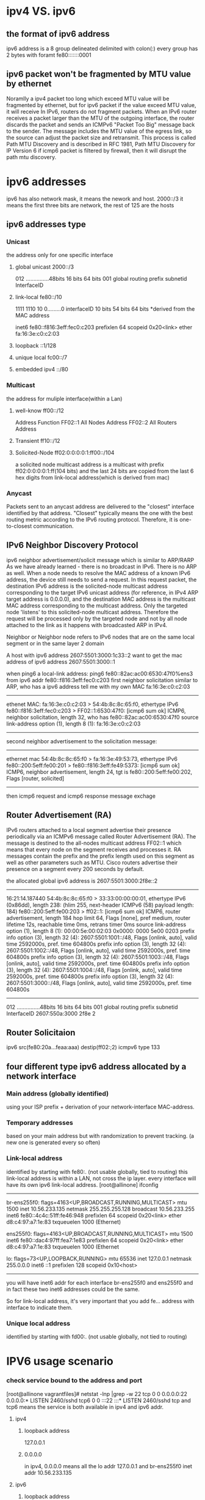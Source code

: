 * ipv4 VS. ipv6
** the format of ipv6 address
ipv6 address is a 8 group delineated delimited with colon(:)
every group has 2 bytes with foramt fe80:::::::0001

** ipv6 packet won't be fragmented by MTU value by ethernet
Noramlly a ipv4 packet too long which exceed MTU value will be fragmented by ethernet,
but for ipv6 packet if the value exceed MTU value, it will receive 
In IPv6, routers do not fragment packets. When an IPv6 router receives a packet larger than the MTU of the outgoing
interface, the router discards the packet and sends an ICMPv6 "Packet Too Big" message back to the sender. The message 
includes the MTU value of the egress link, so the source can adjust the packet size and retransmit. This process is called
Path MTU Discovery and is described in RFC 1981, Path MTU Discovery for IP Version 6
if icmp6 packet is filtered by firewall, then it will disrupt the path mtu discovery.




* ipv6 addresses 
ipv6 has also network mask, it means the nework and host.
2000::/3 it means the first three bits are network, the rest of 125 are the hosts
** ipv6 addresses type
*** Unicast
the address only for one specific interface
**** global unicast 2000::/3 
012 ...............48bits  16 bits    64 bits
001 global routing prefix  subnetid   InterfaceID


**** link-local fe80::/10
1111 1110 10  0.........0  interfaceID
10       bits 54  bits     64 bits *derived from the MAC address

       inet6 fe80::f816:3eff:fec0:c203  prefixlen 64  scopeid 0x20<link>
        ether fa:16:3e:c0:c2:03


**** loopback ::1/128

**** unique local fc00::/7

**** embedded ipv4 ::/80

*** Multicast
the address for muliple interface(within a Lan) 
**** well-know ff00::/12
Address     Function
FF02::1     All Nodes Address
FF02::2     All Routers Address

**** Transient ff10::/12
**** Solicited-Node ff02:0:0:0:0:1:ff00::/104
a solicited node multicast address is a multicast with prefix ff02:0:0:0:0:1:ff(104 bits) 
and the last 24 bits are copied from the last 6 hex digits from link-local address(which is derived from mac)



*** Anycast
Packets sent to an anycast address are delivered to the "closest" interface identified by that address. "Closest" typically
means the one with the best routing metric according to the IPv6 routing protocol. Therefore, it is one-to-closest communication.


** IPv6 Neighbor Discovery Protocol 
ipv6 neighbor advertisement/solicit message which is similar to  ARP/RARP 
As we have already learned - there is no broadcast in IPv6. There is no ARP as well. When a node needs to resolve the MAC address of a known IPv6 address,
the device still needs to send a request. In this request packet, the destination IPv6 address is the solicited-node multicast address corresponding to
the target IPv6 unicast address (for reference, in IPv4 ARP target address is 0.0.0.0), and the destination MAC address is the multicast MAC address 
corresponding to the multicast address. Only the targeted node 'listens' to this solicited-node multicast address. Therefore the request will be processed 
only by the targeted node and not by all node attached to the link as it happens with broadcasted ARP in IPv4. 

 Neighbor or Neighbor node refers to IPv6 nodes that are on the same local segment or in the same layer 2 domain


A host with ipv6 address 2607:5501:3000:1c33::2 want to get the mac address of ipv6 address  2607:5501:3000::1


when ping6 a local-link address: ping6 fe80::82ac:ac00:6530:47f0%ens3  from ipv6 addr fe80::f816:3eff:fec0:c203
first neighbor solicitation similar to ARP, who has a ipv6 address tell me with my own MAC fa:16:3e:c0:c2:03
------------------------------------------------------
ethenet   MAC:   fa:16:3e:c0:c2:03 > 54:4b:8c:8c:65:f0,
ethertype IPv6  fe80::f816:3eff:fec0:c203 > FF02::1:6530:47f0: [icmp6 sum ok] ICMP6, neighbor solicitation, length 32, who has fe80::82ac:ac00:6530:47f0
          source link-address option (1), length 8 (1): fa:16:3e:c0:c2:03
--------------------------------------------------------------

second neighbor advertisement to the solicitation message:
----------------------------------------------
ethernet mac 54:4b:8c:8c:65:f0 > fa:16:3e:49:53:73,
ethertype IPv6  fe80::200:5eff:fe00:201 > fe80::f816:3eff:fe49:5373: [icmp6 sum ok] ICMP6, 
neighbor advertisement, length 24, tgt is fe80::200:5eff:fe00:202, Flags [router, solicited]

-------------------------------------------------------------------------------------------------------------------

then icmp6 request and icmp6 response message exchage


** Router Advertisement (RA)
IPv6 routers attached to a local segment advertise their presence periodically via an ICMPv6 message called Router Advertisement (RA). The message 
is destined to the all-nodes multicast address FF02::1 which means that every node on the segment receives and processes it. RA messages contain the 
prefix and the prefix length used on this segment as well as other parameters such as MTU. Cisco routers advertise their presence on a segment every
200 seconds by default. 


the allocated global ipv6 address is  2607:5501:3000:2f8e::2 
-----------------------------------------------------------
16:21:14.187440 54:4b:8c:8c:65:f0 > 33:33:00:00:00:01, ethertype IPv6 (0x86dd), length 238: (hlim 255, next-header ICMPv6 (58) payload length: 184)
 fe80::200:5eff:fe00:203 > ff02::1: [icmp6 sum ok] ICMP6, router advertisement, length 184
        hop limit 64, Flags [none], pref medium, router lifetime 12s, reachable time 0ms, retrans timer 0ms
          source link-address option (1), length 8 (1): 00:00:5e:00:02:03
            0x0000:  0000 5e00 0203
          prefix info option (3), length 32 (4): 2607:5501:1001::/48, Flags [onlink, auto], valid time 2592000s, pref. time 604800s
          prefix info option (3), length 32 (4): 2607:5501:1002::/48, Flags [onlink, auto], valid time 2592000s, pref. time 604800s
          prefix info option (3), length 32 (4): 2607:5501:1003::/48, Flags [onlink, auto], valid time 2592000s, pref. time 604800s
          prefix info option (3), length 32 (4): 2607:5501:1004::/48, Flags [onlink, auto], valid time 2592000s, pref. time 604800s
          prefix info option (3), length 32 (4): 2607:5501:3000::/48, Flags [onlink, auto], valid time 2592000s, pref. time 604800s
---------------------------------------------------------------------------------------------------------
012 ...............48bits  16 bits    64 bits
001 global routing prefix  subnetid   InterfaceID
2607:550a:3000             2f8e       2
    

** Router Solicitaion
ipv6  src(fe80:20a...feaa:aaa) destip(ff02:;2)  icmpv6 type 133

** four different type ipv6 address allocated by a network interface
*** Main address (globally identified)
using your ISP prefix + derivation of your network-interface MAC-address.


*** Temporary addresses
based on your main address but with randomization to prevent tracking. (a new one is generated every so often)

*** Link-local address
identified by starting with fe80:. (not usable globally, tied to routing)
this link-local address is within a LAN, not cross the ip layer.
every interface will have its own ipv6 link-local address.
[root@allinone] ifconfig 
-----------------------
br-ens255f0: flags=4163<UP,BROADCAST,RUNNING,MULTICAST>  mtu 1500
        inet 10.56.233.135  netmask 255.255.255.128  broadcast 10.56.233.255
        inet6 fe80::4c4c:51ff:fe46:948  prefixlen 64  scopeid 0x20<link>
        ether d8:c4:97:a7:1e:83  txqueuelen 1000  (Ethernet)

ens255f0: flags=4163<UP,BROADCAST,RUNNING,MULTICAST>  mtu 1500
        inet6 fe80::dac4:97ff:fea7:1e83  prefixlen 64  scopeid 0x20<link>
        ether d8:c4:97:a7:1e:83  txqueuelen 1000  (Ethernet

lo: flags=73<UP,LOOPBACK,RUNNING>  mtu 65536
        inet 127.0.0.1  netmask 255.0.0.0
        inet6 ::1  prefixlen 128  scopeid 0x10<host>
---------------------------

you will have inet6 addr for each interface br-ens255f0 and ens255f0
and in fact these two inet6 addresses could be the same.

So for link-local address, it's very important that you add fe... address with interface to indicate them.

***  Unique local address
identified by starting with fd00:. (not usable globally, not tied to routing)

* IPV6 usage scenario
*** check service bound to the address and port
[root@allinone vagrantfiles]# netstat -lnp |grep -w 22
tcp        0      0    0.0.0.0:22              0.0.0.0:*               LISTEN      2460/sshd
tcp6       0      0    :::22                   :::*                    LISTEN      2460/sshd
tcp and tcp6 means the service is both available in ipv4 and ipv6 addr.

**** ipv4 
***** loopback address
127.0.0.1

***** 0.0.0.0
in ipv4, 0.0.0.0 means all the lo addr 127.0.0.1 and br-ens255f0 inet addr 10.56.233.135

**** ipv6 
***** loopback address
::1

*****
::: 
::: means all the interface's ipv6 addr in this host, ::1  ,  fe80::dac4:97ff:fea7:1e83%ens255f0 , fe80::4c4c:51ff:fe46:948%br-ens255f0  

*** ssh link-local address
**** ssh the ipv6 adrdress in local host
gramar like:   <ipv6 addr>%<interface name>
ssh -6  fe80::dac4:97ff:fea7:1e83%ens255f0
ssh -6  fe80::4c4c:51ff:fe46:948%br-ens255f0

ssh ::1

**** ssh the ipv6 adrdress in neighbor host within a LAN
***** neighbor host's interface ipv6 address
[cmm@175 ~]$ ifconfig
eno1: flags=4163<UP,BROADCAST,RUNNING,MULTICAST>  mtu 1500
        inet 10.56.233.175  netmask 255.255.255.128  broadcast 10.56.233.255
        inet6 fe80::1de4:b494:c34f:13  prefixlen 64  scopeid 0x20<link>

***** ssh to remote host
gramar like:   <ipv6 addr of remote host>%<interface name of local host>
[root@allinone] ssh cmm@fe80::1de4:b494:c34f:13%br-ens255f0
since br-ens255f0 in allinone host and eno1 in 175 host are linked in layer two directly

*** ipv6 route

[root@allinone ~]# route -6 -n
Kernel IPv6 routing table
Destination                    Next Hop                   Flag Met Ref Use If
fe80::/64                      ::                         U    256 7     21 br-ens255f0
fe80::/64                      ::                         U    256 0      0 ens255f0
================================
here you can see all the fe80::/64 ipv6 local-link address will go through br-ens255f0 or ens255f0.
so it's important to use <ipv6 addr>%<interface> for a complete address


*** ping link-local address
Gramar like: ping6 -I <interface-name> <ipv6 addr>
**** ping host's own interface's addr
[root@allinone ~]# ping6 -I br-ens255f0  fe80::4c4c:51ff:fe46:948
PING fe80::4c4c:51ff:fe46:948(fe80::4c4c:51ff:fe46:948) from fe80::4c4c:51ff:fe46:948%br-ens255f0 br-ens255f0: 56 data bytes
64 bytes from fe80::4c4c:51ff:fe46:948%br-ens255f0: icmp_seq=1 ttl=64 time=0.069 ms

**** ping remote host's address
ping6 -I br-ens255f0 fe80::1de4:b494:c34f:13


